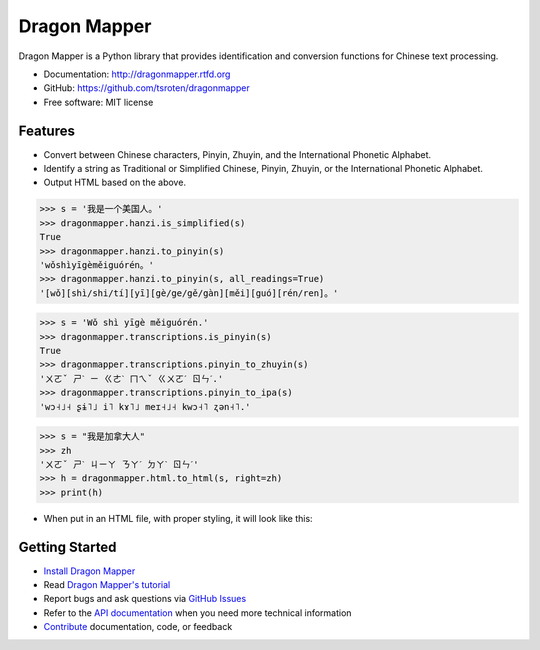 =============
Dragon Mapper
=============

.. image:: https://badge.fury.io/py/dragonmapper.png
    :target: http://badge.fury.io/py/dragonmapper

.. image:: https://travis-ci.org/tsroten/dragonmapper.png?branch=develop
        :target: https://travis-ci.org/tsroten/dragonmapper

Dragon Mapper is a Python library that provides identification and conversion
functions for Chinese text processing.

* Documentation: http://dragonmapper.rtfd.org
* GitHub: https://github.com/tsroten/dragonmapper
* Free software: MIT license

Features
--------

* Convert between Chinese characters, Pinyin, Zhuyin, and the International
  Phonetic Alphabet.
* Identify a string as Traditional or Simplified Chinese, Pinyin, Zhuyin, or
  the International Phonetic Alphabet.
* Output HTML based on the above.

.. code:: python

    >>> s = '我是一个美国人。'
    >>> dragonmapper.hanzi.is_simplified(s)
    True
    >>> dragonmapper.hanzi.to_pinyin(s)
    'wǒshìyīgèměiguórén。'
    >>> dragonmapper.hanzi.to_pinyin(s, all_readings=True)
    '[wǒ][shì/shi/tí][yī][gè/ge/gě/gàn][měi][guó][rén/ren]。'

.. code:: python

    >>> s = 'Wǒ shì yīgè měiguórén.'
    >>> dragonmapper.transcriptions.is_pinyin(s)
    True
    >>> dragonmapper.transcriptions.pinyin_to_zhuyin(s)
    'ㄨㄛˇ ㄕˋ ㄧ ㄍㄜˋ ㄇㄟˇ ㄍㄨㄛˊ ㄖㄣˊ.'
    >>> dragonmapper.transcriptions.pinyin_to_ipa(s)
    'wɔ˧˩˧ ʂɨ˥˩ i˥ kɤ˥˩ meɪ˧˩˧ kwɔ˧˥ ʐən˧˥.'

.. code:: python

    >>> s = "我是加拿大人"
    >>> zh
    'ㄨㄛˇ ㄕˋ ㄐㄧㄚ ㄋㄚˊ ㄉㄚˋ ㄖㄣˊ'
    >>> h = dragonmapper.html.to_html(s, right=zh)
    >>> print(h)
* When put in an HTML file, with proper styling, it will look like this:

.. image:: http://s33.postimg.org/nzsw0y4qn/Screenshot_from_2016_05_24_01_17_00.png
        :target: http://postimg.org/image/6z9zs9rp7/


Getting Started
---------------
* `Install Dragon Mapper <http://dragonmapper.readthedocs.org/en/latest/installation.html>`_
* Read `Dragon Mapper's tutorial <http://dragonmapper.readthedocs.org/en/latest/tutorial.html>`_
* Report bugs and ask questions via `GitHub Issues <https://github.com/tsroten/dragonmapper>`_
* Refer to the `API documentation <http://dragonmapper.readthedocs.org/en/latest/api.html>`_ when you need more technical information
* `Contribute <http://dragonmapper.readthedocs.org/en/latest/contributing.html>`_ documentation, code, or feedback
